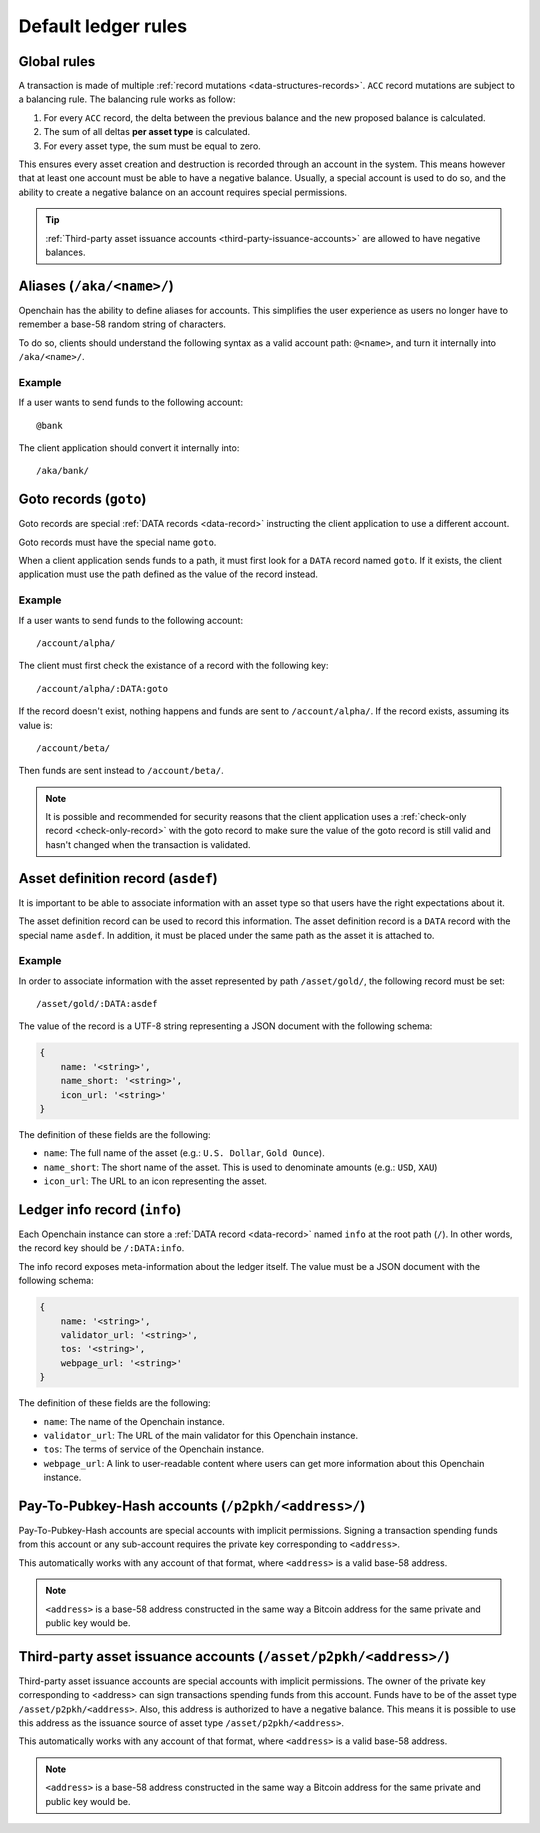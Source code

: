 .. _ledger-rules:

Default ledger rules
====================

Global rules
------------

A transaction is made of multiple :ref:`record mutations <data-structures-records>`. ``ACC`` record mutations are subject to a balancing rule. The balancing rule works as follow:

1. For every ``ACC`` record, the delta between the previous balance and the new proposed balance is calculated.
2. The sum of all deltas **per asset type** is calculated.
3. For every asset type, the sum must be equal to zero.

This ensures every asset creation and destruction is recorded through an account in the system. This means however that at least one account must be able to have a negative balance. Usually, a special account is used to do so, and the ability to create a negative balance on an account requires special permissions.

.. tip:: :ref:`Third-party asset issuance accounts <third-party-issuance-accounts>` are allowed to have negative balances.

.. _aliases:

Aliases (``/aka/<name>/``)
--------------------------

Openchain has the ability to define aliases for accounts. This simplifies the user experience as users no longer have to remember a base-58 random string of characters.

To do so, clients should understand the following syntax as a valid account path: ``@<name>``, and turn it internally into ``/aka/<name>/``.

Example
~~~~~~~

If a user wants to send funds to the following account::

    @bank
    
The client application should convert it internally into::

    /aka/bank/

.. _goto-records:

Goto records (``goto``)
-----------------------

Goto records are special :ref:`DATA records <data-record>` instructing the client application to use a different account.

Goto records must have the special name ``goto``.

When a client application sends funds to a path, it must first look for a ``DATA`` record named ``goto``. If it exists, the client application must use the path defined as the value of the record instead.

Example
~~~~~~~

If a user wants to send funds to the following account::

    /account/alpha/
    
The client must first check the existance of a record with the following key::

    /account/alpha/:DATA:goto

If the record doesn't exist, nothing happens and funds are sent to ``/account/alpha/``. If the record exists, assuming its value is::

    /account/beta/

Then funds are sent instead to ``/account/beta/``.

.. note:: It is possible and recommended for security reasons that the client application uses a :ref:`check-only record <check-only-record>` with the goto record to make sure the value of the goto record is still valid and hasn't changed when the transaction is validated.

.. _asset-metadata:

Asset definition record (``asdef``)
-----------------------------------

It is important to be able to associate information with an asset type so that users have the right expectations about it.

The asset definition record can be used to record this information. The asset definition record is a ``DATA`` record with the special name ``asdef``. In addition, it must be placed under the same path as the asset it is attached to.

Example
~~~~~~~

In order to associate information with the asset represented by path ``/asset/gold/``, the following record must be set::

    /asset/gold/:DATA:asdef
    
The value of the record is a UTF-8 string representing a JSON document with the following schema:

.. code-block:: json

    {
        name: '<string>',
        name_short: '<string>',
        icon_url: '<string>'
    }
    
The definition of these fields are the following:

* ``name``: The full name of the asset (e.g.: ``U.S. Dollar``, ``Gold Ounce``).
* ``name_short``: The short name of the asset. This is used to denominate amounts (e.g.: ``USD``, ``XAU``)
* ``icon_url``: The URL to an icon representing the asset.

.. _ledger-info-record:

Ledger info record (``info``)
-----------------------------

Each Openchain instance can store a :ref:`DATA record <data-record>` named ``info`` at the root path (``/``). In other words, the record key should be ``/:DATA:info``.

The info record exposes meta-information about the ledger itself. The value must be a JSON document with the following schema:

.. code-block:: json

    {
        name: '<string>',
        validator_url: '<string>',
        tos: '<string>',
        webpage_url: '<string>'
    }

The definition of these fields are the following:

* ``name``: The name of the Openchain instance.
* ``validator_url``: The URL of the main validator for this Openchain instance.
* ``tos``: The terms of service of the Openchain instance.
* ``webpage_url``: A link to user-readable content where users can get more information about this Openchain instance.

.. _p2pkh-accounts:

Pay-To-Pubkey-Hash accounts (``/p2pkh/<address>/``)
---------------------------------------------------

Pay-To-Pubkey-Hash accounts are special accounts with implicit permissions. Signing a transaction spending funds from this account or any sub-account requires the private key corresponding to ``<address>``.

This automatically works with any account of that format, where ``<address>`` is a valid base-58 address.

.. note:: ``<address>`` is a base-58 address constructed in the same way a Bitcoin address for the same private and public key would be.

.. _third-party-issuance-accounts:

Third-party asset issuance accounts (``/asset/p2pkh/<address>/``)
-----------------------------------------------------------------

Third-party asset issuance accounts are special accounts with implicit permissions. The owner of the private key corresponding to <address> can sign transactions spending funds from this account. Funds have to be of the asset type ``/asset/p2pkh/<address>``. Also, this address is authorized to have a negative balance. This means it is possible to use this address as the issuance source of asset type ``/asset/p2pkh/<address>``.

This automatically works with any account of that format, where ``<address>`` is a valid base-58 address.

.. note:: ``<address>`` is a base-58 address constructed in the same way a Bitcoin address for the same private and public key would be.
